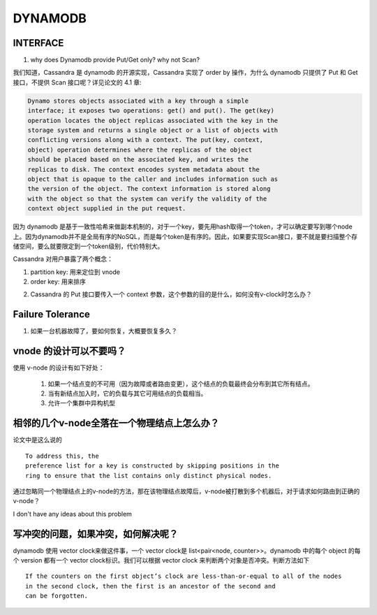 DYNAMODB
##############


INTERFACE
----------

1. why does Dynamodb provide Put/Get only? why not Scan?

我们知道，Cassandra 是 dynamodb 的开源实现，Cassandra 实现了 order by 操作，为什么 dynamodb 只提供了 Put 和 Get 接口，不提供 Scan 接口呢？详见论文的 4.1 章:

.. code:: c

  Dynamo stores objects associated with a key through a simple
  interface; it exposes two operations: get() and put(). The get(key)
  operation locates the object replicas associated with the key in the
  storage system and returns a single object or a list of objects with
  conflicting versions along with a context. The put(key, context,
  object) operation determines where the replicas of the object
  should be placed based on the associated key, and writes the
  replicas to disk. The context encodes system metadata about the
  object that is opaque to the caller and includes information such as
  the version of the object. The context information is stored along
  with the object so that the system can verify the validity of the
  context object supplied in the put request.


因为 dynamodb 是基于一致性哈希来做副本机制的，对于一个key，要先用hash取得一个token，才可以确定要写到哪个node上。因为dynamodb并不是全局有序的NoSQL，而是每个token是有序的。因此，如果要实现Scan接口，要不就是要扫描整个存储空间，要么就要限定到一个token级别，代价特别大。

Cassandra 对用户暴露了两个概念：

#. partition key: 用来定位到 vnode
#. order key: 用来排序

2. Cassandra 的 Put 接口要传入一个 context 参数，这个参数的目的是什么，如何没有v-clock时怎么办？


Failure Tolerance
-------------------

1. 如果一台机器故障了，要如何恢复，大概要恢复多久？



vnode 的设计可以不要吗？
-----------------------------

使用 v-node 的设计有如下好处：

	1. 如果一个结点变的不可用（因为故障或者路由变更），这个结点的负载最终会分布到其它所有结点。
	2. 当有新结点加入时，它的负载与其它可用结点的负载相当。
	3. 允许一个集群中异构机型



相邻的几个v-node全落在一个物理结点上怎么办？
---------------------------------------------

论文中是这么说的 ::

          To address this, the
          preference list for a key is constructed by skipping positions in the
          ring to ensure that the list contains only distinct physical nodes.

通过忽略同一个物理结点上的v-node的方法，那在该物理结点故障后，v-node被打散到多个机器后，对于请求如何路由到正确的v-node？

I don't have any ideas about this problem



写冲突的问题，如果冲突，如何解决呢？
------------------------------------
dynamodb 使用 vector clock来做这件事，一个 vector clock是 list<pair<node, counter>>。dynamodb 中的每个 object 的每个 version 都有一个 vector clock标识。我们可以根据 vector clock 来判断两个对象是否冲突。判断方法如下 ::

     If the counters on the first object’s clock are less-than-or-equal to all of the nodes
     in the second clock, then the first is an ancestor of the second and
     can be forgotten.

